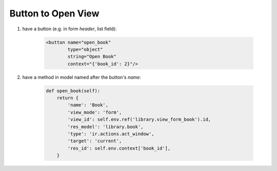 Button to Open View
===================

#. have a button (e.g. in form `header`, list field):

    .. code-block:: xml

        <button name="open_book"
                type="object"
                string="Open Book"
                context="{'book_id': 2}"/>

#. have a method in model named after the button's `name`:

    .. code-block:: python

        def open_book(self):
            return {
                'name': 'Book',
                'view_mode': 'form',
                'view_id': self.env.ref('library.view_form_book').id,
                'res_model': 'library.book',
                'type': 'ir.actions.act_window',
                'target': 'current',
                'res_id': self.env.context['book_id'],
            }
